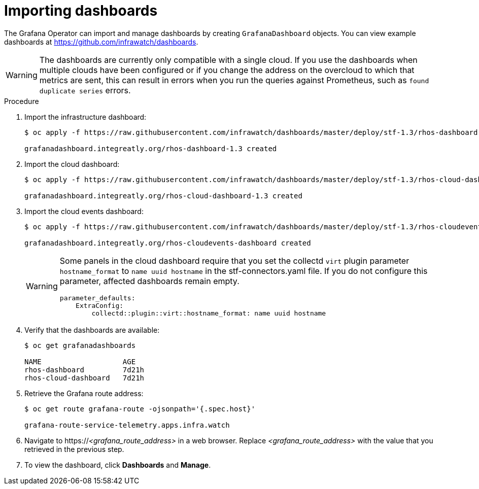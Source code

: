 // Module included in the following assemblies:
//
// <List assemblies here, each on a new line>

// This module can be included from assemblies using the following include statement:
// include::<path>/proc_importing-dashboards.adoc[leveloffset=+2]

// The file name and the ID are based on the module title. For example:
// * file name: proc_doing-procedure-a.adoc
// * ID: [id='proc_doing-procedure-a_{context}']
// * Title: = Doing procedure A
//
// The ID is used as an anchor for linking to the module. Avoid changing
// it after the module has been published to ensure existing links are not
// broken.
//
// The `context` attribute enables module reuse. Every module's ID includes
// {context}, which ensures that the module has a unique ID even if it is
// reused multiple times in a guide.
//
// Start the title with a verb, such as Creating or Create. See also
// _Wording of headings_ in _The IBM Style Guide_.

[id="importing-dashboards_{context}"]
= Importing dashboards

[role="_abstract"]
The Grafana Operator can import and manage dashboards by creating `GrafanaDashboard` objects. You can view example dashboards at https://github.com/infrawatch/dashboards.

WARNING: The dashboards are currently only compatible with a single cloud. If you use the dashboards when multiple clouds have been configured or if you change the address on the overcloud to which that metrics are sent, this can result in errors when you run the queries against Prometheus, such as `found duplicate series` errors.

.Procedure

. Import the infrastructure dashboard:
+
[source,bash,options="nowrap"]
----
$ oc apply -f https://raw.githubusercontent.com/infrawatch/dashboards/master/deploy/stf-1.3/rhos-dashboard.yaml

grafanadashboard.integreatly.org/rhos-dashboard-1.3 created
----
. Import the cloud dashboard:
+
[source,bash,options="nowrap"]
----
$ oc apply -f https://raw.githubusercontent.com/infrawatch/dashboards/master/deploy/stf-1.3/rhos-cloud-dashboard.yaml

grafanadashboard.integreatly.org/rhos-cloud-dashboard-1.3 created
----
. Import the cloud events dashboard:
+
[source,bash,options="nowrap"]
----
$ oc apply -f https://raw.githubusercontent.com/infrawatch/dashboards/master/deploy/stf-1.3/rhos-cloudevents-dashboard.yaml

grafanadashboard.integreatly.org/rhos-cloudevents-dashboard created
----
+
[WARNING]
====
Some panels in the cloud dashboard require that you set the collectd `virt` plugin parameter `hostname_format` to `name uuid hostname` in the stf-connectors.yaml file. If you do not configure this parameter, affected dashboards remain empty.
[source,yaml]
----
parameter_defaults:
    ExtraConfig:
        collectd::plugin::virt::hostname_format: name uuid hostname
----
====

. Verify that the dashboards are available:
+
[source,bash]
----
$ oc get grafanadashboards

NAME                   AGE
rhos-dashboard         7d21h
rhos-cloud-dashboard   7d21h
----

. Retrieve the Grafana route address:
+
[source,bash,options="nowrap"]
----
$ oc get route grafana-route -ojsonpath='{.spec.host}' 

grafana-route-service-telemetry.apps.infra.watch
----

. Navigate to https://_<grafana_route_address>_ in a web browser. Replace _<grafana_route_address>_ with the value that you retrieved in the previous step.

. To view the dashboard, click *Dashboards* and *Manage*.
